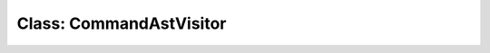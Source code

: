 Class: CommandAstVisitor
========================

.. doxygenclass:: PoshPredictiveText::CommandAstVisitor
   :project: PoshPredictiveText
   :members:
